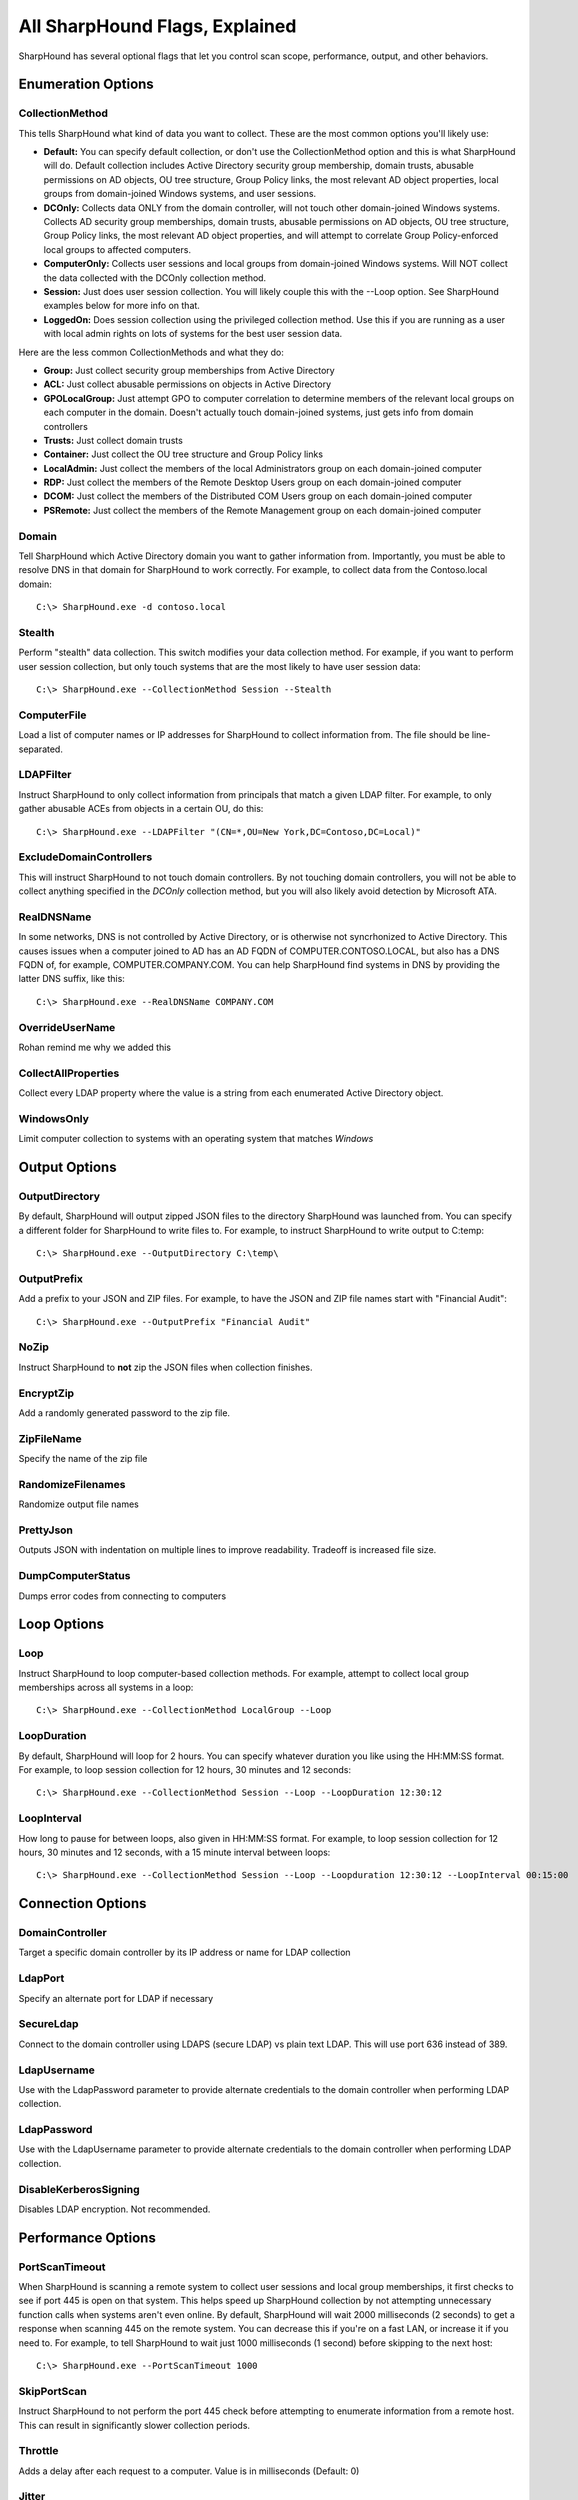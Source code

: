 All SharpHound Flags, Explained
===============================

SharpHound has several optional flags that let you control scan scope,
performance, output, and other behaviors.

Enumeration Options
^^^^^^^^^^^^^^^^^^^

CollectionMethod
----------------

This tells SharpHound what kind of data you want to collect. These are the most
common options you'll likely use:

* **Default:** You can specify default collection, or don't use the CollectionMethod
  option and this is what SharpHound will do. Default collection includes Active
  Directory security group membership, domain trusts, abusable permissions on AD
  objects, OU tree structure, Group Policy links, the most relevant AD object
  properties, local groups from domain-joined Windows systems, and user sessions.
* **DCOnly:** Collects data ONLY from the domain controller, will not touch other
  domain-joined Windows systems. Collects AD security group memberships, domain
  trusts, abusable permissions on AD objects, OU tree structure, Group Policy
  links, the most relevant AD object properties, and will attempt to correlate
  Group Policy-enforced local groups to affected computers.
* **ComputerOnly:** Collects user sessions and local groups from domain-joined
  Windows systems. Will NOT collect the data collected with the DCOnly collection
  method.
* **Session:** Just does user session collection. You will likely couple this with
  the --Loop option. See SharpHound examples below for more info on that.
* **LoggedOn:** Does session collection using the privileged collection method. Use
  this if you are running as a user with local admin rights on lots of systems
  for the best user session data.

Here are the less common CollectionMethods and what they do:

* **Group:** Just collect security group memberships from Active Directory
* **ACL:** Just collect abusable permissions on objects in Active Directory
* **GPOLocalGroup:** Just attempt GPO to computer correlation to determine members
  of the relevant local groups on each computer in the domain. Doesn't actually
  touch domain-joined systems, just gets info from domain controllers
* **Trusts:** Just collect domain trusts
* **Container:** Just collect the OU tree structure and Group Policy links
* **LocalAdmin:** Just collect the members of the local Administrators group on
  each domain-joined computer
* **RDP:** Just collect the members of the Remote Desktop Users group on each
  domain-joined computer
* **DCOM:** Just collect the members of the Distributed COM Users group on each
  domain-joined computer
* **PSRemote:** Just collect the members of the Remote Management group on each
  domain-joined computer

Domain
------

Tell SharpHound which Active Directory domain you want to gather information from.
Importantly, you must be able to resolve DNS in that domain for SharpHound to work
correctly. For example, to collect data from the Contoso.local domain:

::

   C:\> SharpHound.exe -d contoso.local

Stealth
-------

Perform "stealth" data collection. This switch modifies your data collection
method. For example, if you want to perform user session collection, but only
touch systems that are the most likely to have user session data:

::

   C:\> SharpHound.exe --CollectionMethod Session --Stealth

ComputerFile
------------

Load a list of computer names or IP addresses for SharpHound to collect information
from. The file should be line-separated.

LDAPFilter
----------

Instruct SharpHound to only collect information from principals that match a given
LDAP filter. For example, to only gather abusable ACEs from objects in a certain
OU, do this:

::

   C:\> SharpHound.exe --LDAPFilter "(CN=*,OU=New York,DC=Contoso,DC=Local)"

ExcludeDomainControllers
------------------------

This will instruct SharpHound to not touch domain controllers. By not touching
domain controllers, you will not be able to collect anything specified in the
`DCOnly` collection method, but you will also likely avoid detection by Microsoft
ATA.

RealDNSName
-----------

In some networks, DNS is not controlled by Active Directory, or is otherwise
not syncrhonized to Active Directory. This causes issues when a computer joined
to AD has an AD FQDN of COMPUTER.CONTOSO.LOCAL, but also has a DNS FQDN of, for
example, COMPUTER.COMPANY.COM. You can help SharpHound find systems in DNS by
providing the latter DNS suffix, like this:

::

   C:\> SharpHound.exe --RealDNSName COMPANY.COM

OverrideUserName
----------------

Rohan remind me why we added this

CollectAllProperties
--------------------

Collect every LDAP property where the value is a string from each enumerated
Active Directory object.

WindowsOnly
-----------

Limit computer collection to systems with an operating system that matches *Windows*

Output Options
^^^^^^^^^^^^^^

OutputDirectory
---------------

By default, SharpHound will output zipped JSON files to the directory SharpHound
was launched from. You can specify a different folder for SharpHound to write
files to. For example, to instruct SharpHound to write output to C:\temp:

::

   C:\> SharpHound.exe --OutputDirectory C:\temp\

OutputPrefix
------------

Add a prefix to your JSON and ZIP files. For example, to have the JSON and ZIP
file names start with "Financial Audit":

::

   C:\> SharpHound.exe --OutputPrefix "Financial Audit"

NoZip
-----

Instruct SharpHound to **not** zip the JSON files when collection finishes.

EncryptZip
----------

Add a randomly generated password to the zip file.

ZipFileName
-----------

Specify the name of the zip file

RandomizeFilenames
------------------

Randomize output file names

PrettyJson
----------

Outputs JSON with indentation on multiple lines to improve readability.
Tradeoff is increased file size.

DumpComputerStatus
------------------

Dumps error codes from connecting to computers

Loop Options
^^^^^^^^^^^^

Loop
----

Instruct SharpHound to loop computer-based collection methods. For example,
attempt to collect local group memberships across all systems in a loop:

::

   C:\> SharpHound.exe --CollectionMethod LocalGroup --Loop

LoopDuration
------------

By default, SharpHound will loop for 2 hours. You can specify whatever duration
you like using the HH:MM:SS format. For example, to loop session collection for
12 hours, 30 minutes and 12 seconds:

::

   C:\> SharpHound.exe --CollectionMethod Session --Loop --LoopDuration 12:30:12

LoopInterval
------------

How long to pause for between loops, also given in HH:MM:SS format. For example,
to loop session collection for 12 hours, 30 minutes and 12 seconds, with a 15
minute interval between loops:

::

   C:\> SharpHound.exe --CollectionMethod Session --Loop --Loopduration 12:30:12 --LoopInterval 00:15:00

Connection Options
^^^^^^^^^^^^^^^^^^

DomainController
----------------

Target a specific domain controller by its IP address or name for LDAP collection

LdapPort
--------

Specify an alternate port for LDAP if necessary

SecureLdap
----------

Connect to the domain controller using LDAPS (secure LDAP) vs plain text LDAP.
This will use port 636 instead of 389.

LdapUsername
------------

Use with the LdapPassword parameter to provide alternate credentials to the domain
controller when performing LDAP collection.

LdapPassword
------------

Use with the LdapUsername parameter to provide alternate credentials to the domain
controller when performing LDAP collection.

DisableKerberosSigning
----------------------

Disables LDAP encryption. Not recommended.

Performance Options
^^^^^^^^^^^^^^^^^^^

PortScanTimeout
---------------

When SharpHound is scanning a remote system to collect user sessions and local
group memberships, it first checks to see if port 445 is open on that system.
This helps speed up SharpHound collection by not attempting unnecessary function calls
when systems aren't even online. By default, SharpHound will wait 2000 milliseconds 
(2 seconds) to get a response when scanning 445 on the remote system. You can decrease
this if you're on a fast LAN, or increase it if you need to. For example, to tell
SharpHound to wait just 1000 milliseconds (1 second) before skipping to the next host:

::

   C:\> SharpHound.exe --PortScanTimeout 1000

SkipPortScan
------------

Instruct SharpHound to not perform the port 445 check before attempting to enumerate
information from a remote host. This can result in significantly slower collection
periods.

Throttle
--------

Adds a delay after each request to a computer. Value is in milliseconds (Default: 0)

Jitter
------

Adds a percentage jitter to throttle. (Default: 0)

Cache Options
^^^^^^^^^^^^^

CacheFileName
-------------

SharpHound will create a local cache file to dramatically speed up data collection. It
does this primarily by storing a map of principal names to SIDs and IPs to computer names.
By default, SharpHound will auto-generate a name for the file, but you can use this flag
to control what that name will be. For example, to name the cache file `Accounting.bin`:

::

   C:\> SharpHound.exe --CacheFileName Accounting.bin

NoSaveCache
-----------

This will instruct SharpHound to NOT create the local cache file. Future enumeration
will be slower than they would be with a cache file, but this will prevent SharpHound
from putting the cache file on disk, which can help with AV and EDR evasion.

InvalidateCache
---------------

Invalidate the cache file and build a new cache

Deprecated Flags
^^^^^^^^^^^^^^^^

The following flags have been removed from SharpHound:

SearchForest
------------

This flag would instruct SharpHound to automatically collect data from all domains in
your current forest. To collect data from other domains in your forest, use the `nltest`
binary with its /domain_trusts flag to enumerate all domains in your current forest:

::

   C:\> nltest /domain_trusts

Then specify each domain one-by-one with the `--domain` flag
